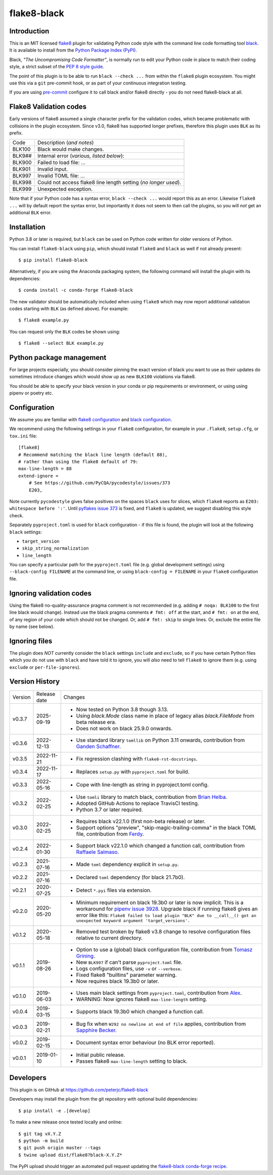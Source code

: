 flake8-black
============

.. image:: https://img.shields.io/pypi/v/flake8-black.svg
   :alt: Released on the Python Package Index (PyPI)
   :target: https://pypi.org/project/flake8-black/
.. image:: https://img.shields.io/conda/vn/conda-forge/flake8-black.svg
   :alt: Released on Conda
   :target: https://anaconda.org/conda-forge/flake8-black
.. image:: https://results.pre-commit.ci/badge/github/peterjc/flake8-black/master.svg
   :target: https://results.pre-commit.ci/latest/github/peterjc/flake8-black/master
   :alt: pre-commit.ci status
.. image:: https://img.shields.io/github/actions/workflow/status/peterjc/flake8-black/test.yml?logo=github-actions
   :alt: GitHub workflow status
   :target: https://github.com/peterjc/flake8-black/actions
.. image:: https://img.shields.io/pypi/dm/flake8-black.svg
   :alt: PyPI downloads
   :target: https://pypistats.org/packages/flake8-black
.. image:: https://img.shields.io/badge/code%20style-black-000000.svg
   :alt: Code style: black
   :target: https://github.com/python/black

Introduction
------------

This is an MIT licensed `flake8 <https://github.com/pycqa/flake8>`_ plugin
for validating Python code style with the command line code formatting tool
`black <https://github.com/python/black>`_. It is available to install from
the `Python Package Index (PyPI) <https://pypi.org/project/flake8-black/>`_.

Black, *"The Uncompromising Code Formatter"*, is normally run to edit your
Python code in place to match their coding style, a strict subset of the
`PEP 8 style guide <https://www.python.org/dev/peps/pep-0008/>`_.

The point of this plugin is to be able to run ``black --check ...`` from
within the ``flake8`` plugin ecosystem. You might use this via a ``git``
pre-commit hook, or as part of your continuous integration testing.

If you are using `pre-commit <https://pre-commit.com/>`_ configure it to call
black and/or flake8 directly - you do not need flake8-black at all.

Flake8 Validation codes
-----------------------

Early versions of flake8 assumed a single character prefix for the validation
codes, which became problematic with collisions in the plugin ecosystem. Since
v3.0, flake8 has supported longer prefixes, therefore this plugin uses ``BLK``
as its prefix.

====== =======================================================================
Code   Description (*and notes*)
------ -----------------------------------------------------------------------
BLK100 Black would make changes.
BLK9## Internal error (*various, listed below*):
BLK900 Failed to load file: ...
BLK901 Invalid input.
BLK997 Invalid TOML file: ...
BLK998 Could not access flake8 line length setting (*no longer used*).
BLK999 Unexpected exception.
====== =======================================================================

Note that if your Python code has a syntax error, ``black --check ...`` would
report this as an error. Likewise ``flake8 ...`` will by default report the
syntax error, but importantly it does not seem to then call the plugins, so
you will *not* get an additional ``BLK`` error.


Installation
------------

Python 3.8 or later is required, but ``black`` can be used on Python code
written for older versions of Python.

You can install ``flake8-black`` using ``pip``, which should install ``flake8``
and ``black`` as well if not already present::

    $ pip install flake8-black

Alternatively, if you are using the Anaconda packaging system, the following
command will install the plugin with its dependencies::

    $ conda install -c conda-forge flake8-black

The new validator should be automatically included when using ``flake8`` which
may now report additional validation codes starting with ``BLK`` (as defined
above). For example::

    $ flake8 example.py

You can request only the ``BLK`` codes be shown using::

    $ flake8 --select BLK example.py

Python package management
-------------------------

For large projects especially, you should consider pinning the exact
version of black you want to use as their updates do sometimes introduce
changes which would show up as new ``BLK100`` violations via flake8.

You should be able to specify your black version in your conda or pip
requirements or environment, or using using pipenv or poetry etc.

Configuration
-------------

We assume you are familiar with `flake8 configuration
<http://flake8.pycqa.org/en/latest/user/configuration.html>`_ and
`black configuration
<https://black.readthedocs.io/en/stable/usage_and_configuration/the_basics.html#configuration-via-a-file>`_.

We recommend using the following settings in your ``flake8`` configuration,
for example in your ``.flake8``, ``setup.cfg``, or ``tox.ini`` file::

    [flake8]
    # Recommend matching the black line length (default 88),
    # rather than using the flake8 default of 79:
    max-line-length = 88
    extend-ignore =
        # See https://github.com/PyCQA/pycodestyle/issues/373
        E203,

Note currently ``pycodestyle`` gives false positives on the spaces ``black``
uses for slices, which ``flake8`` reports as ``E203: whitespace before ':'``.
Until `pyflakes issue 373 <https://github.com/PyCQA/pycodestyle/issues/373>`_
is fixed, and ``flake8`` is updated, we suggest disabling this style check.

Separately ``pyproject.toml`` is used for ``black`` configuration - if this
file is found, the plugin will look at the following ``black`` settings:

* ``target_version``
* ``skip_string_normalization``
* ``line_length``

You can specify a particular path for the ``pyproject.toml`` file (e.g.
global development settings) using ``--black-config FILENAME`` at the
command line, or using ``black-config = FILENAME`` in your ``flake8``
configuration file.

Ignoring validation codes
-------------------------

Using the flake8 no-quality-assurance pragma comment is not recommended (e.g.
adding ``# noqa: BLK100`` to the first line black would change). Instead use
the black pragma comments ``# fmt: off`` at the start, and ``# fmt: on`` at
the end, of any region of your code which should not be changed. Or, add
``# fmt: skip`` to single lines. Or, exclude the entire file by name (see
below).

Ignoring files
--------------

The plugin does *NOT* currently consider the ``black`` settings ``include``
and ``exclude``, so if you have certain Python files which you do not use
with ``black`` and have told it to ignore, you will *also* need to tell
``flake8`` to ignore them (e.g. using ``exclude`` or ``per-file-ignores``).


Version History
---------------

======= ============ ===========================================================
Version Release date Changes
------- ------------ -----------------------------------------------------------
v0.3.7  2025-09-19   - Now tested on Python 3.8 though 3.13.
                     - Using `black.Mode` class name in place of legacy alias
                       `black.FileMode` from beta release era.
                     - Does not work on black 25.9.0 onwards.
v0.3.6  2022-12-13   - Use standard library ``tomllib`` on Python 3.11 onwards,
                       contribution from
                       `Ganden Schaffner <https://github.com/gschaffner>`_.
v0.3.5  2022-11-21   - Fix regression clashing with ``flake8-rst-docstrings``.
v0.3.4  2022-11-17   - Replaces ``setup.py`` with ``pyproject.toml`` for build.
v0.3.3  2022-05-16   - Cope with line-length as string in pyproject.toml config.
v0.3.2  2022-02-25   - Use ``tomli`` library to match black, contribution from
                       `Brian Helba <https://github.com/brianhelba>`_.
                     - Adopted GitHub Actions to replace TravisCI testing.
                     - Python 3.7 or later required.
v0.3.0  2022-02-25   - Requires black v22.1.0 (first non-beta release) or later.
                     - Support options "preview", "skip-magic-trailing-comma"
                       in the black TOML file, contribution from
                       `Ferdy <https://github.com/ferdynice>`_.
v0.2.4  2022-01-30   - Support black v22.1.0 which changed a function call,
                       contribution from
                       `Raffaele Salmaso <https://github.com/rsalmaso>`_.
v0.2.3  2021-07-16   - Made ``toml`` dependency explicit in ``setup.py``.
v0.2.2  2021-07-16   - Declared ``toml`` dependency (for black 21.7b0).
v0.2.1  2020-07-25   - Detect ``*.pyi`` files via extension.
v0.2.0  2020-05-20   - Minimum requirement on black 19.3b0 or later is now
                       implicit. This is a workaround for `pipenv issue 3928
                       <https://github.com/pypa/pipenv/issues/3928>`_. Upgrade
                       black if running flake8 gives an error like this:
                       ``Flake8 failed to load plugin "BLK" due to __call__()
                       got an unexpected keyword argument 'target_versions'.``
v0.1.2  2020-05-18   - Removed test broken by flake8 v3.8 change to resolve
                       configuration files relative to current directory.
v0.1.1  2019-08-26   - Option to use a (global) black configuration file,
                       contribution from
                       `Tomasz Grining <https://github.com/098799>`_.
                     - New ``BLK997`` if can't parse ``pyproject.toml`` file.
                     - Logs configuration files, use ``-v`` or ``--verbose``.
                     - Fixed flake8 "builtins" parameter warning.
                     - Now requires black 19.3b0 or later.
v0.1.0  2019-06-03   - Uses main black settings from ``pyproject.toml``,
                       contribution from `Alex <https://github.com/ADKosm>`_.
                     - WARNING: Now ignores flake8 ``max-line-length`` setting.
v0.0.4  2019-03-15   - Supports black 19.3b0 which changed a function call.
v0.0.3  2019-02-21   - Bug fix when ``W292 no newline at end of file`` applies,
                       contribution from
                       `Sapphire Becker <https://github.com/sapphire-janrain>`_.
v0.0.2  2019-02-15   - Document syntax error behaviour (no BLK error reported).
v0.0.1  2019-01-10   - Initial public release.
                     - Passes flake8 ``max-line-length`` setting to black.
======= ============ ===========================================================


Developers
----------

This plugin is on GitHub at https://github.com/peterjc/flake8-black

Developers may install the plugin from the git repository with optional build
dependencies::

    $ pip install -e .[develop]

To make a new release once tested locally and online::

    $ git tag vX.Y.Z
    $ python -m build
    $ git push origin master --tags
    $ twine upload dist/flake8?black-X.Y.Z*

The PyPI upload should trigger an automated pull request updating the
`flake8-black conda-forge recipe
<https://github.com/conda-forge/flake8-black-feedstock/blob/master/recipe/meta.yaml>`_.
